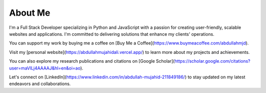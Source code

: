 About Me
========

I'm a Full Stack Developer specializing in Python and JavaScript with a passion for creating user-friendly, scalable websites and applications. I'm committed to delivering solutions that enhance my clients' operations.

You can support my work by buying me a coffee on [Buy Me a Coffee](https://www.buymeacoffee.com/abdullahmjd).

Visit my [personal website](https://abdullahmujahidali.vercel.app/) to learn more about my projects and achievements.

You can also explore my research publications and citations on [Google Scholar](https://scholar.google.com/citations?user=maVlLj4AAAAJ&hl=en&oi=ao).

Let's connect on [LinkedIn](https://www.linkedin.com/in/abdullah-mujahid-211849186/) to stay updated on my latest endeavors and collaborations.
